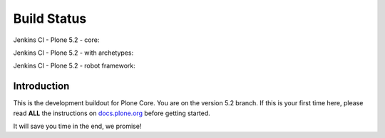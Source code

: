 ============
Build Status
============

Jenkins CI - Plone 5.2 - core:

.. image:: http://jenkins.plone.org/job/plone-5.2-python-2.7/badge/icon
    :target: http://jenkins.plone.org/job/plone-5.2-python-2.7/
    :alt: Jenkins CI - Plone 5.2 - core

Jenkins CI - Plone 5.2 - with archetypes:

.. image:: http://jenkins.plone.org/job/plone-5.2-python-2.7-at/badge/icon
    :target: http://jenkins.plone.org/job/plone-5.2-python-2.7-at/
    :alt: Jenkins CI - Plone 5.2 - with Archetypes

Jenkins CI - Plone 5.2 - robot framework:

.. image:: http://jenkins.plone.org/job/plone-5.2-python-2.7-robot/badge/icon
    :target: http://jenkins.plone.org/job/plone-5.2-python-2.7-robot/
    :alt: Jenkins CI - Plone 5.2 - robot framework


Introduction
============
This is the development buildout for Plone Core.
You are on the version 5.2 branch.
If this is your first time here, please read **ALL** the instructions on `docs.plone.org <http://docs.plone.org/develop/coredev/docs/index.html>`_ before getting started.

It will save you time in the end, we promise!

